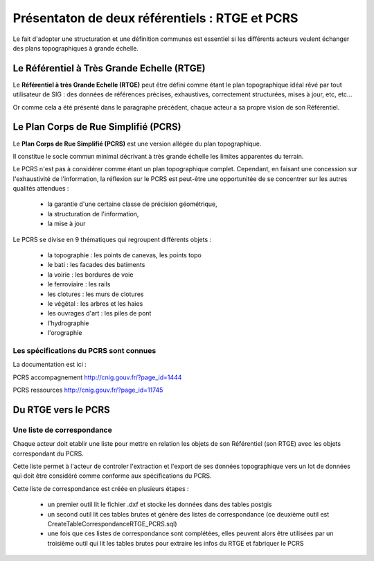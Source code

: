 ===============================================
Présentaton de deux référentiels : RTGE et PCRS
===============================================

Le fait d'adopter une structuration et une définition communes
est essentiel si les différents acteurs veulent échanger des plans
topographiques à grande échelle.

Le Référentiel à Très Grande Echelle (RTGE)
===========================================

Le **Référentiel à très Grande Echelle (RTGE)** peut être défini comme
étant le plan topographique idéal rêvé par tout utilisateur de SIG :
des données de références précises, exhaustives, correctement structurées,
mises à jour, etc, etc...

Or comme cela a été présenté dans le paragraphe précédent, chaque acteur a
sa propre vision de son Référentiel.


Le Plan Corps de Rue Simplifié (PCRS)
=====================================

Le **Plan Corps de Rue Simplifié (PCRS)** est une version allégée du plan topographique.

Il constitue le socle commun minimal décrivant à très grande échelle
les limites apparentes du terrain.

Le PCRS n'est pas à considérer comme étant un plan topographique complet.
Cependant, en faisant une concession sur l'exhaustivité de l'information,
la réflexion sur le PCRS est peut-être une opportunitée de se concentrer sur
les autres qualités attendues :

  -  la garantie d'une certaine classe de précision géométrique,
  -  la structuration de l'information,
  -  la mise à jour

Le PCRS se divise en 9 thématiques qui regroupent différents objets :

  - la topographie : les points de canevas, les points topo
  - le bati : les facades des batiments
  - la voirie : les bordures de voie
  - le ferroviaire : les rails
  - les clotures : les murs de clotures
  - le végétal : les arbres et les haies
  - les ouvrages d'art : les piles de pont
  - l'hydrographie
  - l'orographie

Les spécifications du PCRS sont connues
---------------------------------------

La documentation est ici :

PCRS accompagnement
http://cnig.gouv.fr/?page_id=1444

PCRS ressources
http://cnig.gouv.fr/?page_id=11745


Du RTGE vers le PCRS
====================

Une liste de correspondance
----------------------------

Chaque acteur doit etablir une liste pour
mettre en relation les objets de son Référentiel (son RTGE)
avec les objets correspondant du PCRS.

Cette liste permet à l'acteur de controler l'extraction et l'export
de ses données topographique vers un lot de données
qui doit être considéré comme conforme aux spécifications du PCRS.

Cette liste de correspondance est créée en plusieurs étapes :

  - un premier outil lit le fichier .dxf et stocke
    les données dans des tables postgis
  - un second outil lit ces tables brutes et génére des listes de correspondance
    (ce deuxième outil est CreateTableCorrespondanceRTGE_PCRS.sql)
  - une fois que ces listes de correspondance sont complétées, elles peuvent
    alors être utilisées par un troisième outil qui lit les tables brutes
    pour extraire les infos du RTGE et fabriquer le PCRS
